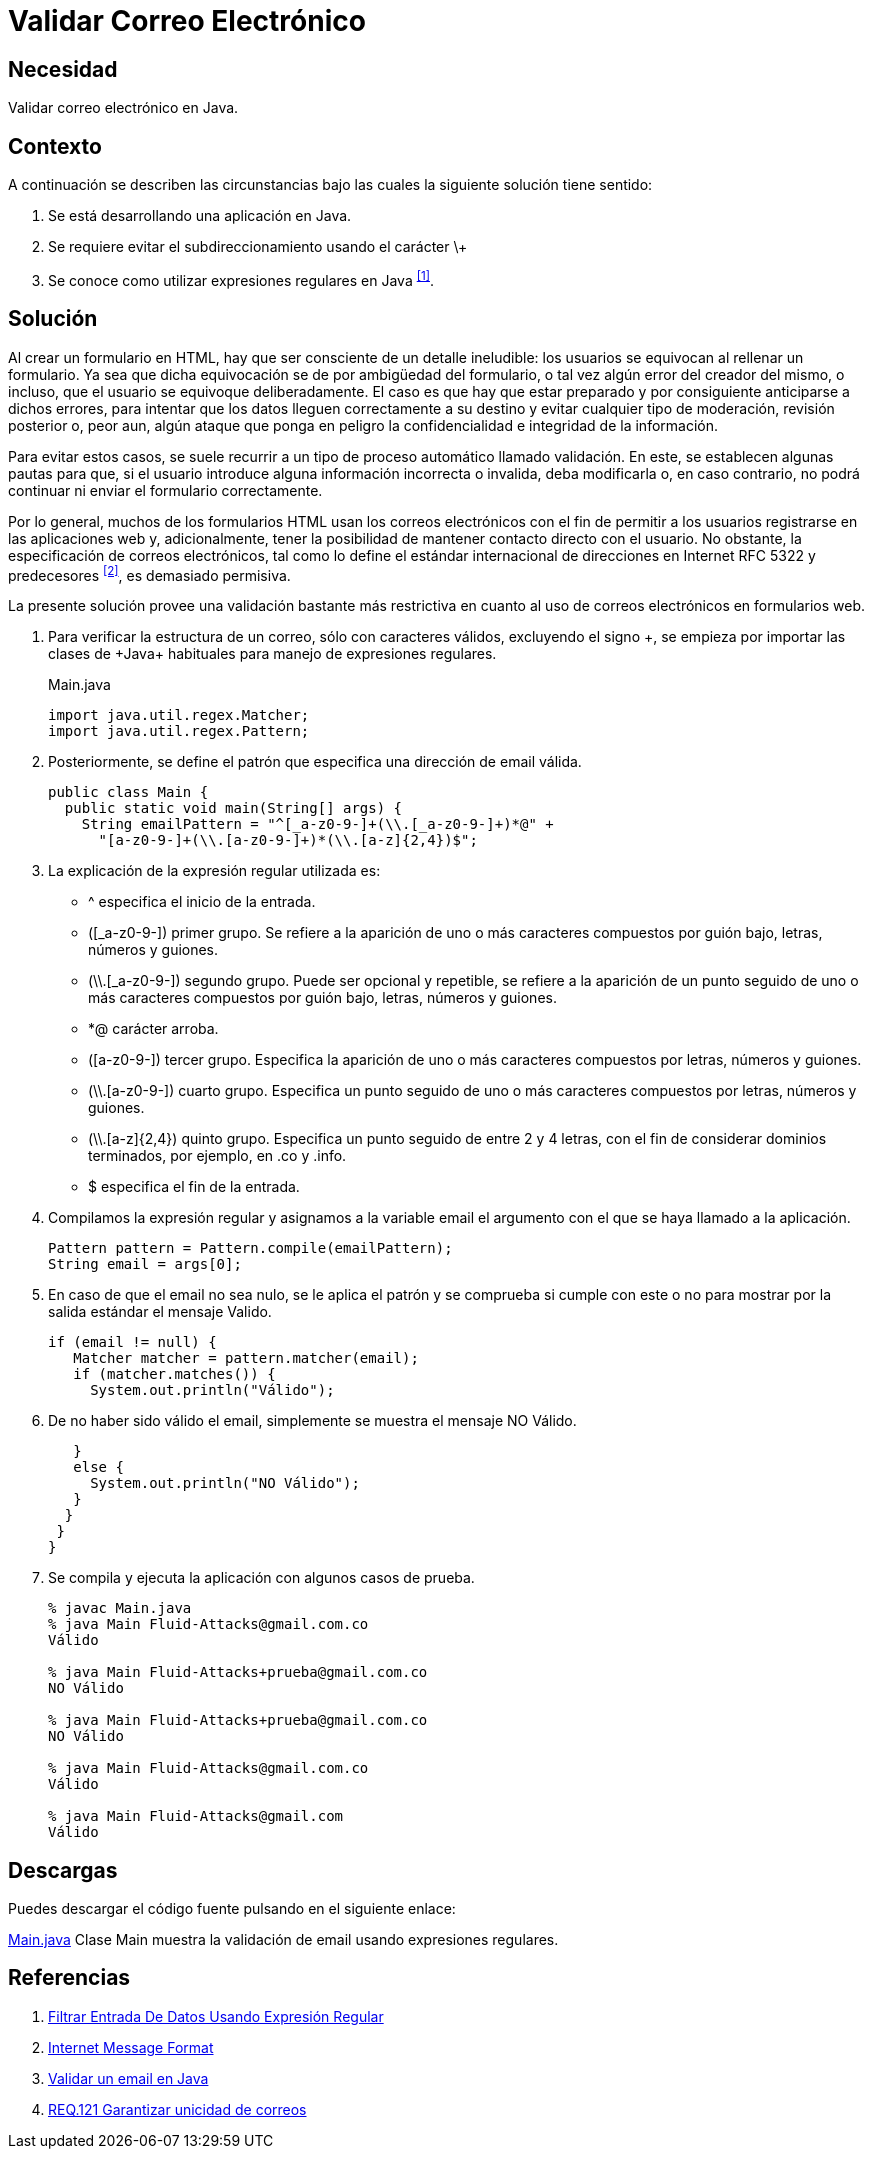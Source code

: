 :slug: defends/java/validar-correo-electronico/
:category: java
:description: Nuestros ethical hackers explican la importancia de validar los campos de entrada de datos en los formularios de aplicaciones web. Además, enseñan la manera de validar los correos electrónicos usando expresiones regulares mediante un ejemplo realizado en Java.
:keywords: Java, Validar, Formulario, Regex, Email, HTML.
:defends: yes

= Validar Correo Electrónico

== Necesidad

Validar correo electrónico en +Java+.

== Contexto

A continuación se describen las circunstancias
bajo las cuales la siguiente solución tiene sentido:

. Se está desarrollando una aplicación en +Java+.
. Se requiere evitar el subdireccionamiento usando el carácter \+
. Se conoce como utilizar expresiones regulares en +Java+ ^<<r1,[1]>>^.

== Solución

Al crear un formulario en +HTML+,
hay que ser consciente de un detalle ineludible:
los usuarios se equivocan al rellenar un formulario.
Ya sea que dicha equivocación
se de por ambigüedad del formulario,
o tal vez algún error del creador del mismo,
o incluso, que el usuario se equivoque deliberadamente.
El caso es que hay que estar preparado
y por consiguiente anticiparse a dichos errores,
para intentar que los datos lleguen correctamente a su destino
y evitar cualquier tipo de moderación, revisión posterior
o, peor aun, algún ataque que ponga en peligro
la confidencialidad e integridad de la información.

Para evitar estos casos, se suele recurrir
a un tipo de proceso automático llamado validación.
En este, se establecen algunas pautas para que,
si el usuario introduce alguna información incorrecta o invalida,
deba modificarla o, en caso contrario,
no podrá continuar ni enviar el formulario correctamente.

Por lo general, muchos de los formularios +HTML+
usan los correos electrónicos
con el fin de permitir a los usuarios
registrarse en las aplicaciones web y, adicionalmente,
tener la posibilidad de mantener contacto directo con el usuario.
No obstante, la especificación de correos electrónicos,
tal como lo define el estándar internacional de direcciones en Internet
+RFC 5322+ y predecesores ^<<r2,[2]>>^, es demasiado permisiva.

La presente solución provee una validación bastante más restrictiva
en cuanto al uso de correos electrónicos en formularios web.

. Para verificar la estructura de un correo,
sólo con caracteres válidos, excluyendo el signo \+,
se empieza por importar las clases de +Java+ habituales
para manejo de expresiones regulares.
+
.Main.java
[source, java, linenums]
----
import java.util.regex.Matcher;
import java.util.regex.Pattern;
----

. Posteriormente, se define el patrón
que especifica una dirección de +email+ válida.
+
[source, java, linenums]
----
public class Main {
  public static void main(String[] args) {
    String emailPattern = "^[_a-z0-9-]+(\\.[_a-z0-9-]+)*@" +
      "[a-z0-9-]+(\\.[a-z0-9-]+)*(\\.[a-z]{2,4})$";
----

. La explicación de la expresión regular utilizada es:

* +^+ especifica el inicio de la entrada.
* +([_a-z0-9-])+ primer grupo.
Se refiere a la aparición de uno o más caracteres
compuestos por guión bajo, letras, números y guiones.
* +(\\.[_a-z0-9-])+ segundo grupo.
Puede ser opcional y repetible,
se refiere a la aparición de un punto seguido
de uno o más caracteres compuestos por guión bajo,
letras, números y guiones.
* +*@+ carácter arroba.
* +([a-z0-9-])+ tercer grupo.
Especifica la aparición de uno o más caracteres
compuestos por letras, números y guiones.
* +(\\.[a-z0-9-])+ cuarto grupo.
Especifica un punto seguido de uno o más caracteres
compuestos por letras, números y guiones.
* +(\\.[a-z]{2,4})+ quinto grupo.
Especifica un punto seguido de entre 2 y 4 letras,
con el fin de considerar dominios terminados,
por ejemplo, en +.co+ y +.info+.
* +$+ especifica el fin de la entrada.

. Compilamos la expresión regular
y asignamos a la variable +email+
el argumento con el que se haya llamado a la aplicación.
+
[source, java, linenums]
----
Pattern pattern = Pattern.compile(emailPattern);
String email = args[0];
----

. En caso de que el +email+ no sea nulo,
se le aplica el patrón y se comprueba si cumple con este o no
para mostrar por la salida estándar el mensaje +Valido+.
+
[source, java, linenums]
----
if (email != null) {
   Matcher matcher = pattern.matcher(email);
   if (matcher.matches()) {
     System.out.println("Válido");
----

. De no haber sido válido el +email+,
simplemente se muestra el mensaje +NO Válido+.
+
[source, java, linenums]
----
   }
   else {
     System.out.println("NO Válido");
   }
  }
 }
}
----

. Se compila y ejecuta la aplicación con algunos casos de prueba.
+
[source, java, linenums]
----
% javac Main.java
% java Main Fluid-Attacks@gmail.com.co
Válido

% java Main Fluid-Attacks+prueba@gmail.com.co
NO Válido

% java Main Fluid-Attacks+prueba@gmail.com.co
NO Válido

% java Main Fluid-Attacks@gmail.com.co
Válido

% java Main Fluid-Attacks@gmail.com
Válido
----

== Descargas

Puedes descargar el código fuente
pulsando en el siguiente enlace:

[button]#link:src/main.java[Main.java]#
Clase Main muestra la validación de +email+
usando expresiones regulares.

== Referencias

. [[r1]] link:../filtrar-entrada-datos-regex/[Filtrar Entrada De Datos Usando Expresión Regular]
. [[r2]] link:https://tools.ietf.org/html/rfc5322[Internet Message Format]
. [[r3]] link:http://programacionextrema.com/2015/11/17/validar-un-email-en-java/[Validar un email en Java]
. [[r4]] link:../../../rules/121/[REQ.121 Garantizar unicidad de correos]
